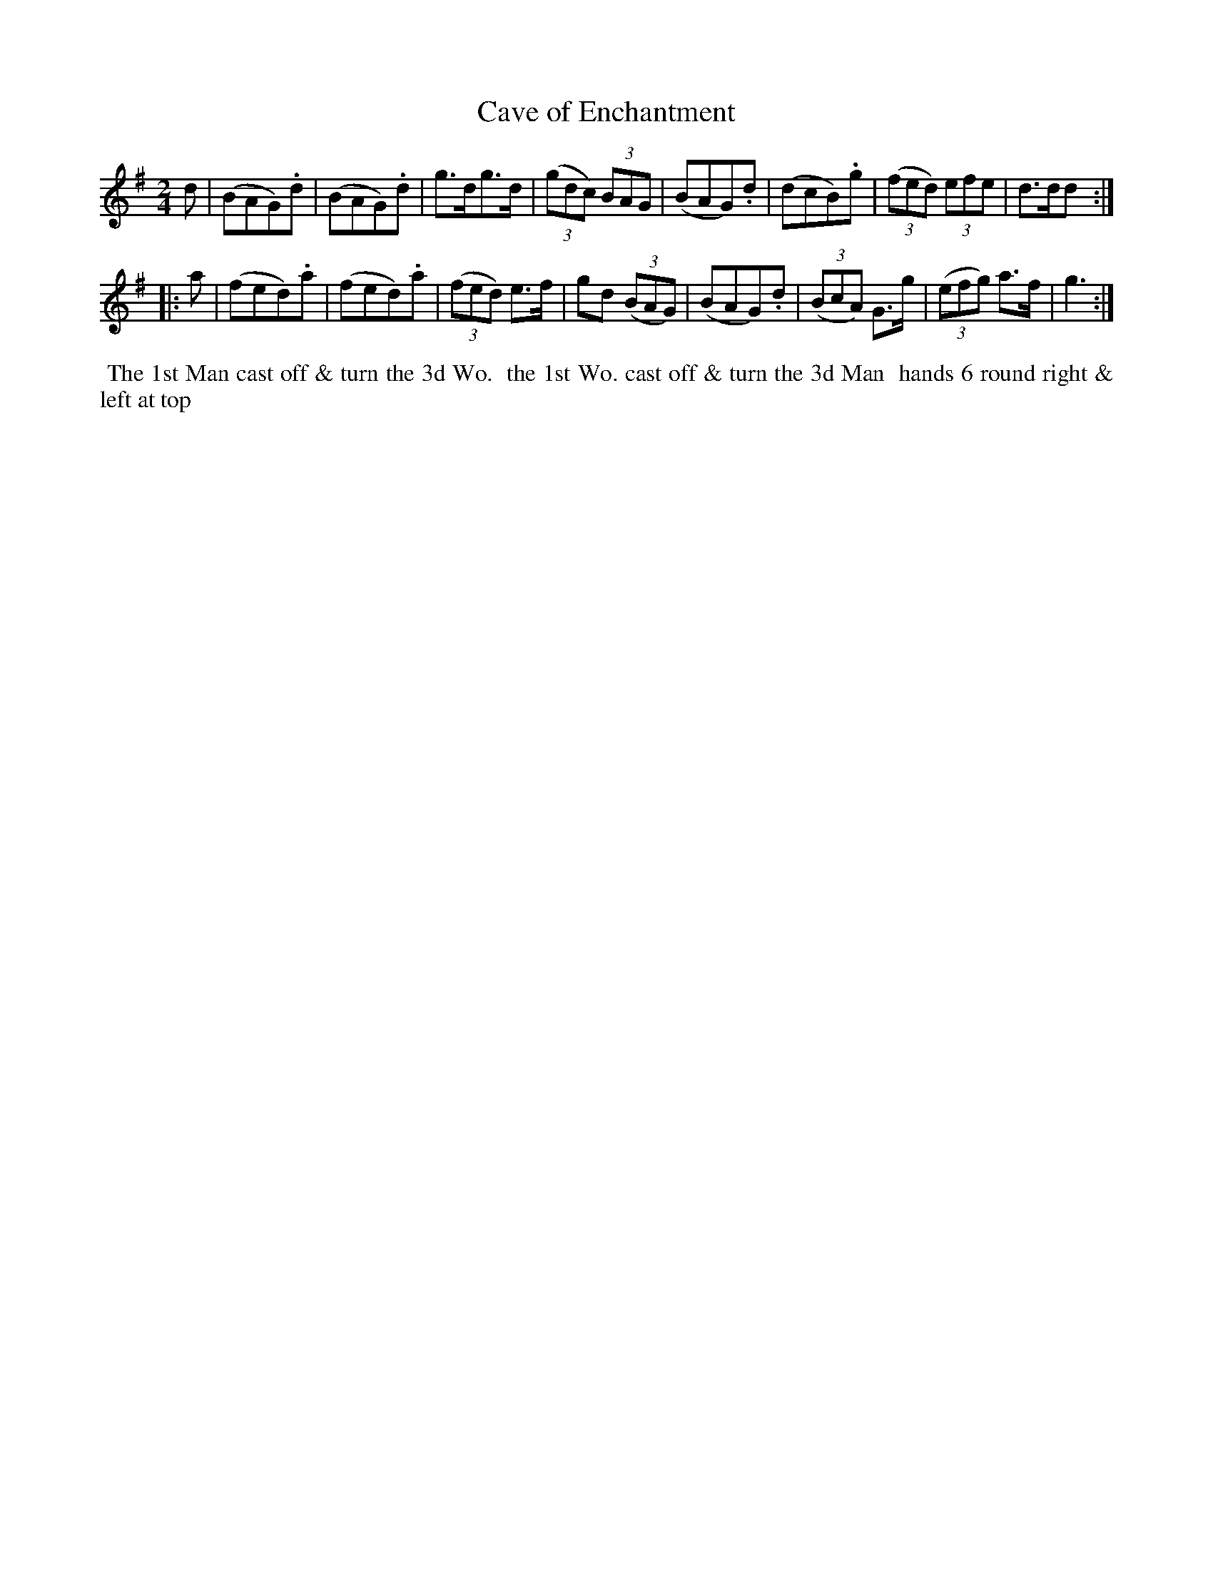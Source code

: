 X: 020
T: Cave of Enchantment
B: 204 Favourite Country Dances
N: Published by Straight & Skillern, London ca.1775
F: http://imslp.org/wiki/204_Favourite_Country_Dances_(Various) p.10 #20
Z: 2014 John Chambers <jc:trillian.mit.edu>
M: 2/4
L: 1/8
K: G
%  - - - - - - - - - - - - - - - - - - - - - - - - -
d |\
(BAG).d | (BAG).d | g>dg>d | ((3gdc) (3BAG |\
(BAG).d | (dcB).g | ((3fed) (3efe | d>dd :|
|: a |\
(fed).a | (fed).a | ((3fed) e>f | gd ((3BAG) |\
(BAG).d | ((3BcA) G>g | ((3efg) a>f | g3 :|
%  - - - - - - - - - - - - - - - - - - - - - - - - -
%%begintext align
%% The 1st Man cast off & turn the 3d Wo.
%% the 1st Wo. cast off & turn the 3d Man
%% hands 6 round right & left at top
%%endtext

